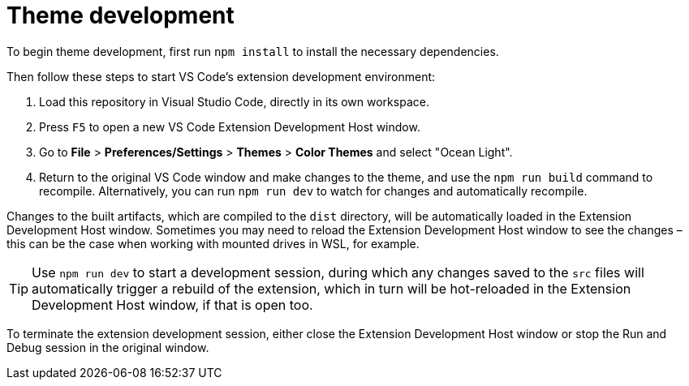 = Theme development

To begin theme development, first run `npm install` to install the necessary
dependencies.

Then follow these steps to start VS Code's extension development environment:

1.  Load this repository in Visual Studio Code, directly in its own workspace.

2.  Press `F5` to open a new VS Code Extension Development Host window.

3.  Go to *File* > *Preferences/Settings* > *Themes* > *Color Themes* and select
    "Ocean Light".

4.  Return to the original VS Code window and make changes to the theme, and use
    the `npm run build` command to recompile. Alternatively, you can run
    `npm run dev` to watch for changes and automatically recompile.

Changes to the built artifacts, which are compiled to the `dist` directory, will
be automatically loaded in the Extension Development Host window. Sometimes you
may need to reload the Extension Development Host window to see the changes –
this can be the case when working with mounted drives in WSL, for example.

TIP: Use `npm run dev` to start a development session, during which any changes
saved to the `src` files will automatically trigger a rebuild of the extension,
which in turn will be hot-reloaded in the Extension Development Host window, if
that is open too.

To terminate the extension development session, either close the Extension
Development Host window or stop the Run and Debug session in the original window.
